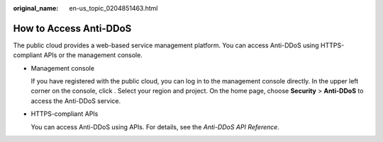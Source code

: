 :original_name: en-us_topic_0204851463.html

.. _en-us_topic_0204851463:

How to Access Anti-DDoS
=======================

The public cloud provides a web-based service management platform. You can access Anti-DDoS using HTTPS-compliant APIs or the management console.

-  Management console

   If you have registered with the public cloud, you can log in to the management console directly. In the upper left corner on the console, click |image1|. Select your region and project. On the home page, choose **Security** > **Anti-DDoS** to access the Anti-DDoS service.

-  HTTPS-compliant APIs

   You can access Anti-DDoS using APIs. For details, see the *Anti-DDoS API Reference*.

.. |image1| image:: /_static/images/en-us_image_0237050217.png
